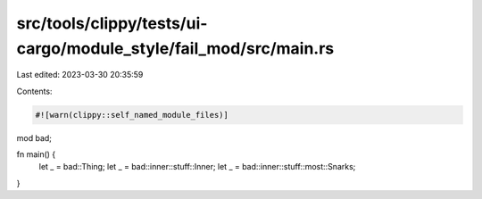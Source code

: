 src/tools/clippy/tests/ui-cargo/module_style/fail_mod/src/main.rs
=================================================================

Last edited: 2023-03-30 20:35:59

Contents:

.. code-block:: rs

    #![warn(clippy::self_named_module_files)]

mod bad;

fn main() {
    let _ = bad::Thing;
    let _ = bad::inner::stuff::Inner;
    let _ = bad::inner::stuff::most::Snarks;
}



